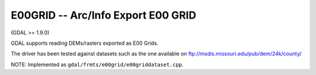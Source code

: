 .. _raster.e00grid:

E00GRID -- Arc/Info Export E00 GRID
-----------------------------------

(GDAL >= 1.9.0)

GDAL supports reading DEMs/rasters exported as E00 Grids.

The driver has been tested against datasets such as the one available on
ftp://msdis.missouri.edu/pub/dem/24k/county/

NOTE: Implemented as ``gdal/frmts/e00grid/e00griddataset.cpp``.

